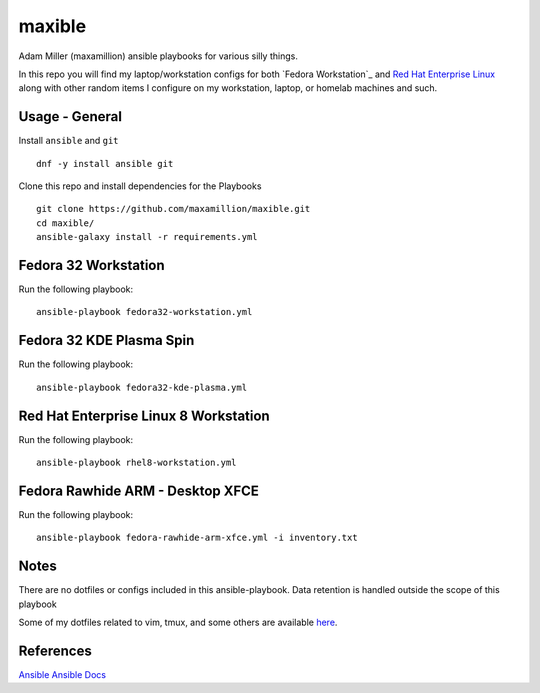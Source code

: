 maxible
#######

Adam Miller (maxamillion) ansible playbooks for various silly things.

In this repo you will find my laptop/workstation configs for both `Fedora 
Workstation`_ and `Red Hat Enterprise Linux`_ along with other random items
I configure on my workstation, laptop, or homelab machines and such.

Usage - General
---------------

Install ``ansible`` and ``git``

::

    dnf -y install ansible git

Clone this repo and install dependencies for the Playbooks

::

    git clone https://github.com/maxamillion/maxible.git
    cd maxible/
    ansible-galaxy install -r requirements.yml


Fedora 32 Workstation 
---------------------

Run the following playbook:

::

    ansible-playbook fedora32-workstation.yml

Fedora 32 KDE Plasma Spin
-------------------------

Run the following playbook:

::

    ansible-playbook fedora32-kde-plasma.yml

Red Hat Enterprise Linux 8 Workstation
--------------------------------------

Run the following playbook:

::

    ansible-playbook rhel8-workstation.yml


Fedora Rawhide ARM - Desktop XFCE
---------------------------------

Run the following playbook:

::

    ansible-playbook fedora-rawhide-arm-xfce.yml -i inventory.txt



Notes
-----
There are no dotfiles or configs included in this ansible-playbook.
Data retention is handled outside the scope of this playbook

Some of my dotfiles related to vim, tmux, and some others are available `here
<https://github.com/maxamillion/dotfiles>`_.

References
----------
`Ansible`_
`Ansible Docs`_

.. _Ansible: http://www.ansible.com/
.. _Ansible Docs: http://docs.ansible.com/ansible/index.html
.. _Fedora: https://getfedora.org/
.. _Red Hat Enterprise Linux: https://www.redhat.com/en/technologies/linux-platforms/enterprise-linux
